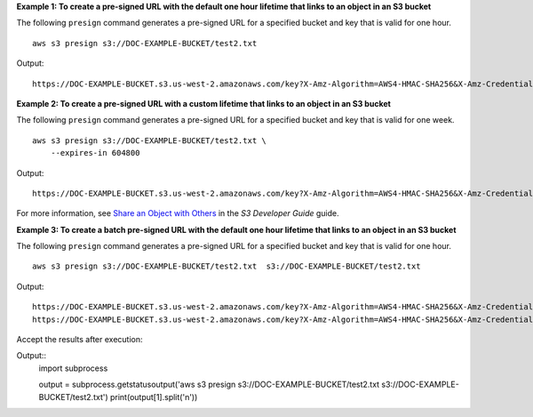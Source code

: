 **Example 1: To create a pre-signed URL with the default one hour lifetime that links to an object in an S3 bucket**

The following ``presign`` command generates a pre-signed URL for a specified bucket and key that is valid for one hour. ::

    aws s3 presign s3://DOC-EXAMPLE-BUCKET/test2.txt

Output::

    https://DOC-EXAMPLE-BUCKET.s3.us-west-2.amazonaws.com/key?X-Amz-Algorithm=AWS4-HMAC-SHA256&X-Amz-Credential=AKIAEXAMPLE123456789%2F20210621%2Fus-west-2%2Fs3%2Faws4_request&X-Amz-Date=20210621T041609Z&X-Amz-Expires=3600&X-Amz-SignedHeaders=host&X-Amz-Signature=EXAMBLE1234494d5fba3fed607f98018e1dfc62e2529ae96d844123456

**Example 2: To create a pre-signed URL with a custom lifetime that links to an object in an S3 bucket**

The following ``presign`` command generates a pre-signed URL for a specified bucket and key that is valid for one week. ::

    aws s3 presign s3://DOC-EXAMPLE-BUCKET/test2.txt \
        --expires-in 604800

Output::

    https://DOC-EXAMPLE-BUCKET.s3.us-west-2.amazonaws.com/key?X-Amz-Algorithm=AWS4-HMAC-SHA256&X-Amz-Credential=AKIAEXAMPLE123456789%2F20210621%2Fus-west-2%2Fs3%2Faws4_request&X-Amz-Date=20210621T041609Z&X-Amz-Expires=604800&X-Amz-SignedHeaders=host&X-Amz-Signature=EXAMBLE1234494d5fba3fed607f98018e1dfc62e2529ae96d844123456

For more information, see `Share an Object with Others <https://docs.aws.amazon.com/AmazonS3/latest/dev/ShareObjectPreSignedURL.html>`__ in the *S3 Developer Guide* guide.


**Example 3: To create a batch pre-signed URL with the default one hour lifetime that links to an object in an S3 bucket**

The following ``presign`` command generates a pre-signed URL for a specified bucket and key that is valid for one hour. ::

    aws s3 presign s3://DOC-EXAMPLE-BUCKET/test2.txt  s3://DOC-EXAMPLE-BUCKET/test2.txt

Output::

    https://DOC-EXAMPLE-BUCKET.s3.us-west-2.amazonaws.com/key?X-Amz-Algorithm=AWS4-HMAC-SHA256&X-Amz-Credential=AKIAEXAMPLE123456789%2F20210621%2Fus-west-2%2Fs3%2Faws4_request&X-Amz-Date=20210621T041609Z&X-Amz-Expires=3600&X-Amz-SignedHeaders=host&X-Amz-Signature=EXAMBLE1234494d5fba3fed607f98018e1dfc62e2529ae96d844123456
    https://DOC-EXAMPLE-BUCKET.s3.us-west-2.amazonaws.com/key?X-Amz-Algorithm=AWS4-HMAC-SHA256&X-Amz-Credential=AKIAEXAMPLE123456789%2F20210621%2Fus-west-2%2Fs3%2Faws4_request&X-Amz-Date=20210621T041609Z&X-Amz-Expires=3600&X-Amz-SignedHeaders=host&X-Amz-Signature=EXAMBLE1234494d5fba3fed607f98018e1dfc62e2529ae96d844123456


Accept the results after execution:

Output::
    import subprocess

    output = subprocess.getstatusoutput('aws s3 presign s3://DOC-EXAMPLE-BUCKET/test2.txt  s3://DOC-EXAMPLE-BUCKET/test2.txt')
    print(output[1].split('\n'))


